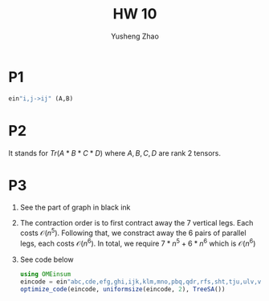 #+TITLE: HW 10
#+AUTHOR: Yusheng Zhao

* P1
#+begin_src  julia
ein"i,j->ij" (A,B)
#+end_src

* P2
It stands for $Tr(A*B*C*D)$ where $A,B,C,D$ are rank 2 tensors.

* P3
1) See the part of graph in black ink
2) The contraction order is to first contract away the 7 vertical legs. Each
   costs $\mathcal{O}(n^{5})$. Following that, we constract away the 6 pairs of
   parallel legs, each costs $\mathcal{O}(n^{6})$. In total, we require
   $7*n^{5} + 6 * n^{6}$ which is $\mathcal{O}(n^{6})$
3) See code below
   #+begin_src julia :exports both
using OMEinsum
eincode = ein"abc,cde,efg,ghi,ijk,klm,mno,pbq,qdr,rfs,sht,tju,ulv,vnw->apow"
optimize_code(eincode, uniformsize(eincode, 2), TreeSA())
   #+end_src

